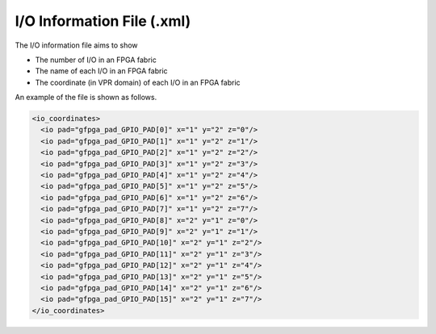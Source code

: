 .. _file_format_io_info_file:

I/O Information File (.xml)
-----------------------

The I/O information file aims to show 

- The number of I/O in an FPGA fabric
- The name of each I/O in an FPGA fabric
- The coordinate (in VPR domain) of each I/O in an FPGA fabric

An example of the file is shown as follows.

.. code-block:: xml

  <io_coordinates>
    <io pad="gfpga_pad_GPIO_PAD[0]" x="1" y="2" z="0"/>
    <io pad="gfpga_pad_GPIO_PAD[1]" x="1" y="2" z="1"/>
    <io pad="gfpga_pad_GPIO_PAD[2]" x="1" y="2" z="2"/>
    <io pad="gfpga_pad_GPIO_PAD[3]" x="1" y="2" z="3"/>
    <io pad="gfpga_pad_GPIO_PAD[4]" x="1" y="2" z="4"/>
    <io pad="gfpga_pad_GPIO_PAD[5]" x="1" y="2" z="5"/>
    <io pad="gfpga_pad_GPIO_PAD[6]" x="1" y="2" z="6"/>
    <io pad="gfpga_pad_GPIO_PAD[7]" x="1" y="2" z="7"/>
    <io pad="gfpga_pad_GPIO_PAD[8]" x="2" y="1" z="0"/>
    <io pad="gfpga_pad_GPIO_PAD[9]" x="2" y="1" z="1"/>
    <io pad="gfpga_pad_GPIO_PAD[10]" x="2" y="1" z="2"/>
    <io pad="gfpga_pad_GPIO_PAD[11]" x="2" y="1" z="3"/>
    <io pad="gfpga_pad_GPIO_PAD[12]" x="2" y="1" z="4"/>
    <io pad="gfpga_pad_GPIO_PAD[13]" x="2" y="1" z="5"/>
    <io pad="gfpga_pad_GPIO_PAD[14]" x="2" y="1" z="6"/>
    <io pad="gfpga_pad_GPIO_PAD[15]" x="2" y="1" z="7"/>
  </io_coordinates>

.. option:: pad="<string>"

  The port name of the I/O in FPGA fabric, which should be a valid port defined in output Verilog netlist.

  .. note:: You should be find the exact pin in the top-level module of FPGA fabric if you output the Verilog netlists.

.. option:: x="<int>"

  The x coordinate of the I/O in VPR coordinate system.

.. option:: y="<int>"

  The y coordinate of the I/O in VPR coordinate system.

.. option:: z="<int>"

  The z coordinate of the I/O in VPR coordinate system.

